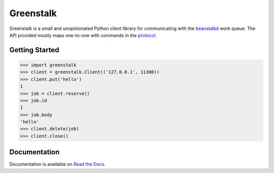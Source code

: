 Greenstalk
==========

Greenstalk is a small and unopinionated Python client library for communicating
with the `beanstalkd`_ work queue. The API provided mostly maps one-to-one with
commands in the `protocol`_.

.. image:: https://img.shields.io/pypi/v/greenstalk.svg
    :target: https://pypi.org/project/greenstalk/

.. image:: https://secure.travis-ci.org/justinmayhew/greenstalk.svg?branch=master
    :target: https://travis-ci.org/justinmayhew/greenstalk

.. image:: https://codecov.io/github/justinmayhew/greenstalk/coverage.svg?branch=master
    :target: https://codecov.io/github/justinmayhew/greenstalk

Getting Started
---------------

.. code-block:: pycon

    >>> import greenstalk
    >>> client = greenstalk.Client(('127.0.0.1', 11300))
    >>> client.put('hello')
    1
    >>> job = client.reserve()
    >>> job.id
    1
    >>> job.body
    'hello'
    >>> client.delete(job)
    >>> client.close()

Documentation
-------------

Documentation is available on `Read the Docs`_.

.. _`beanstalkd`: https://beanstalkd.github.io/
.. _`protocol`: https://raw.githubusercontent.com/beanstalkd/beanstalkd/master/doc/protocol.txt
.. _`Read the Docs`: https://greenstalk.readthedocs.io/
